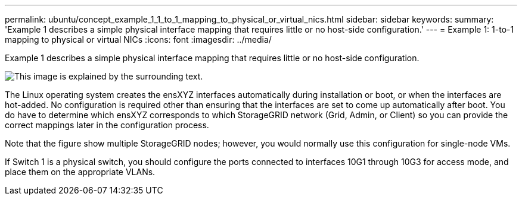---
permalink: ubuntu/concept_example_1_1_to_1_mapping_to_physical_or_virtual_nics.html
sidebar: sidebar
keywords: 
summary: 'Example 1 describes a simple physical interface mapping that requires little or no host-side configuration.'
---
= Example 1: 1-to-1 mapping to physical or virtual NICs
:icons: font
:imagesdir: ../media/

[.lead]
Example 1 describes a simple physical interface mapping that requires little or no host-side configuration.

image::../media/rhel_install_vlan_diag_1.gif[This image is explained by the surrounding text.]

The Linux operating system creates the ensXYZ interfaces automatically during installation or boot, or when the interfaces are hot-added. No configuration is required other than ensuring that the interfaces are set to come up automatically after boot. You do have to determine which ensXYZ corresponds to which StorageGRID network (Grid, Admin, or Client) so you can provide the correct mappings later in the configuration process.

Note that the figure show multiple StorageGRID nodes; however, you would normally use this configuration for single-node VMs.

If Switch 1 is a physical switch, you should configure the ports connected to interfaces 10G1 through 10G3 for access mode, and place them on the appropriate VLANs.
